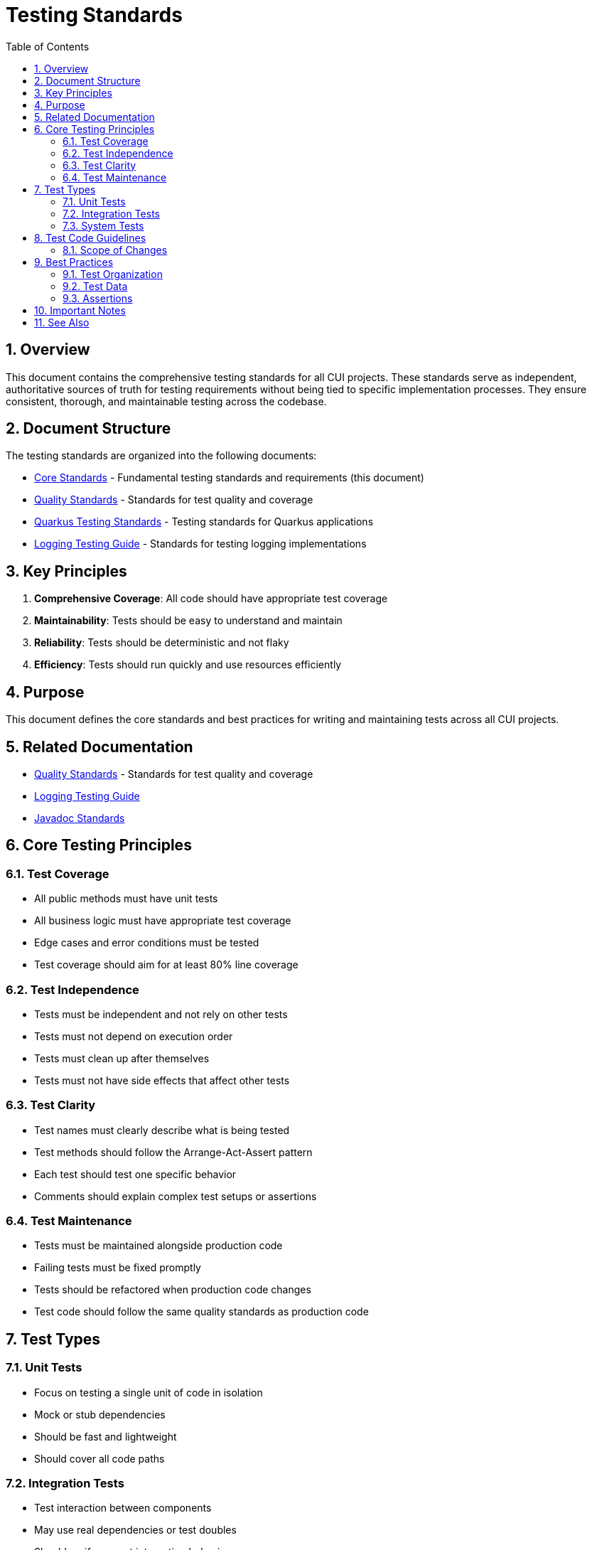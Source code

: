 = Testing Standards
:toc: left
:toclevels: 3
:toc-title: Table of Contents
:sectnums:
:source-highlighter: highlight.js

== Overview

This document contains the comprehensive testing standards for all CUI projects. These standards serve as independent, authoritative sources of truth for testing requirements without being tied to specific implementation processes. They ensure consistent, thorough, and maintainable testing across the codebase.

== Document Structure

The testing standards are organized into the following documents:

* xref:core-standards.adoc[Core Standards] - Fundamental testing standards and requirements (this document)
* xref:quality-standards.adoc[Quality Standards] - Standards for test quality and coverage
* xref:../cdi-quarkus/testing-standards.adoc[Quarkus Testing Standards] - Testing standards for Quarkus applications
* xref:../logging/testing-guide.adoc[Logging Testing Guide] - Standards for testing logging implementations

== Key Principles

1. *Comprehensive Coverage*: All code should have appropriate test coverage
2. *Maintainability*: Tests should be easy to understand and maintain
3. *Reliability*: Tests should be deterministic and not flaky
4. *Efficiency*: Tests should run quickly and use resources efficiently

== Purpose

This document defines the core standards and best practices for writing and maintaining tests across all CUI projects.

== Related Documentation

* xref:quality-standards.adoc[Quality Standards] - Standards for test quality and coverage
* xref:../logging/testing-guide.adoc[Logging Testing Guide]
* xref:../documentation/javadoc-standards.adoc[Javadoc Standards]

== Core Testing Principles

=== Test Coverage

* All public methods must have unit tests
* All business logic must have appropriate test coverage
* Edge cases and error conditions must be tested
* Test coverage should aim for at least 80% line coverage

=== Test Independence

* Tests must be independent and not rely on other tests
* Tests must not depend on execution order
* Tests must clean up after themselves
* Tests must not have side effects that affect other tests

=== Test Clarity

* Test names must clearly describe what is being tested
* Test methods should follow the Arrange-Act-Assert pattern
* Each test should test one specific behavior
* Comments should explain complex test setups or assertions

=== Test Maintenance

* Tests must be maintained alongside production code
* Failing tests must be fixed promptly
* Tests should be refactored when production code changes
* Test code should follow the same quality standards as production code

== Test Types

=== Unit Tests

* Focus on testing a single unit of code in isolation
* Mock or stub dependencies
* Should be fast and lightweight
* Should cover all code paths

=== Integration Tests

* Test interaction between components
* May use real dependencies or test doubles
* Should verify correct integration behavior
* Should be isolated from external systems when possible

=== System Tests

* Test the entire system as a whole
* Verify end-to-end functionality
* May involve multiple components and services
* Should simulate real-world usage

== Test Code Guidelines

=== Scope of Changes

* Make targeted changes with single, clear purpose
* Avoid unrelated refactoring or improvements
* Focus on specific test requirements
* Document purpose of test changes

== Best Practices

=== Test Organization

* Group related tests in the same test class
* Use descriptive test method names
* Follow a consistent naming convention
* Organize tests in a logical order

=== Test Data

* Use meaningful test data
* Avoid hardcoded values
* Consider edge cases
* Use test data builders when appropriate

=== Assertions

* Use specific assertions
* Include meaningful error messages
* Verify only what is necessary
* Use assertion libraries appropriately

== Important Notes

* All rules are normative and must be applied unconditionally
* Test code should be treated with the same care as production code
* Tests should be maintainable and readable
* Focus on testing behavior, not implementation details

== See Also

* xref:../README.adoc[Standards Overview]
* xref:../cdi-quarkus/README.adoc[CDI and Quarkus Standards]
* xref:../logging/testing-guide.adoc[Logging Testing Guide]
* xref:../java/java-code-standards.adoc[Java Standards]

